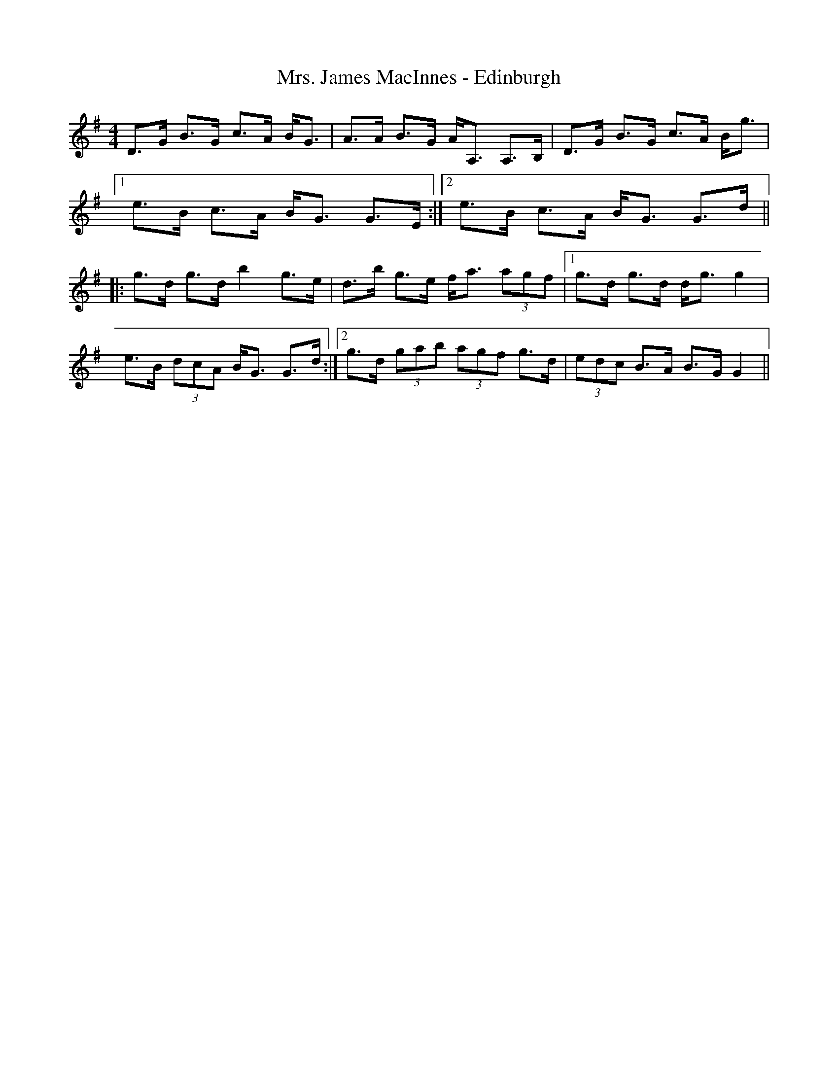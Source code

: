 X: 28251
T: Mrs. James MacInnes - Edinburgh
R: strathspey
M: 4/4
K: Gmajor
D>G B>G c>A B<G|A>A B>G A<A, A,>B,|D>G B>G c>A B<g|
[1 e>B c>A B<G G>E:|2 e>B c>A B<G G>d||
|:g>d g>d b2g>e|d>b g>e f<a (3agf|1 g>d g>d d<g g2|
e>B (3dcA B<G G>d:|2 g>d (3gab (3agf g>d|(3edc B>A B>GG2||

